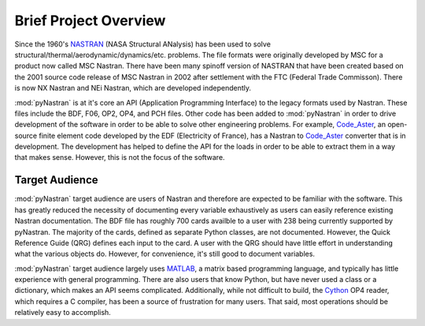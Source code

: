 ========================
Brief Project Overview
========================

Since the 1960's `NASTRAN <http://en.wikipedia.org/wiki/Nastran>`_ (NASA
Structural ANalysis) has been used to solve
structural/thermal/aerodynamic/dynamics/etc. problems.  The file formats were
originally developed by MSC for a product now called MSC Nastran.  There have
been many spinoff version of NASTRAN that have been created based on the 2001
source code release of MSC Nastran in 2002 after settlement with the FTC
(Federal Trade Commisson).  There is now NX Nastran and NEi Nastran, which are
developed independently.

:mod:`pyNastran` is at it's core an API (Application Programming Interface) to
the legacy formats used by Nastran.  These files include the BDF, F06, OP2, OP4,
and PCH files.  Other code has been added to :mod:`pyNastran` in order to drive
development of the software in order to be able to solve other engineering
problems.  For example, `Code\_Aster <http://www.code-aster.org>`_, an
open-source finite element code developed by the EDF (Electricity of France),
has a Nastran to `Code\_Aster <http://www.code-aster.org>`_ converter that is in
development.  The development has helped to define the API for the loads in
order to be able to extract them in a way that makes sense.  However, this is
not the focus of the software.



Target Audience
-----------------

:mod:`pyNastran` target audience are users of Nastran and therefore are expected
to be familiar with the software.  This has greatly reduced the necessity of
documenting every variable exhaustively as users can easily reference existing
Nastran documentation. The BDF file has roughly 700 cards availble to a user
with 238 being currently supported by pyNastran.  The majority of the cards,
defined as separate Python classes, are not documented.  However, the Quick
Reference Guide (QRG) defines each input to the card.  A user with the QRG
should have little effort in understanding what the various objects do.
However, for convenience, it's still good to document variables.

:mod:`pyNastran` target audience largely uses `MATLAB
<http://www.mathworks.com/products/matlab/>`_, a matrix based programming
language, and typically has little experience with general programming.  There
are also users that know Python, but have never used a class or a dictionary,
which makes an API seems complicated.  Additionally, while not difficult to
build, the `Cython <http://www.cython.org/>`_ OP4 reader, which requires a C
compiler, has been a source of frustration for many users.  That said, most
operations should be relatively easy to accomplish.


